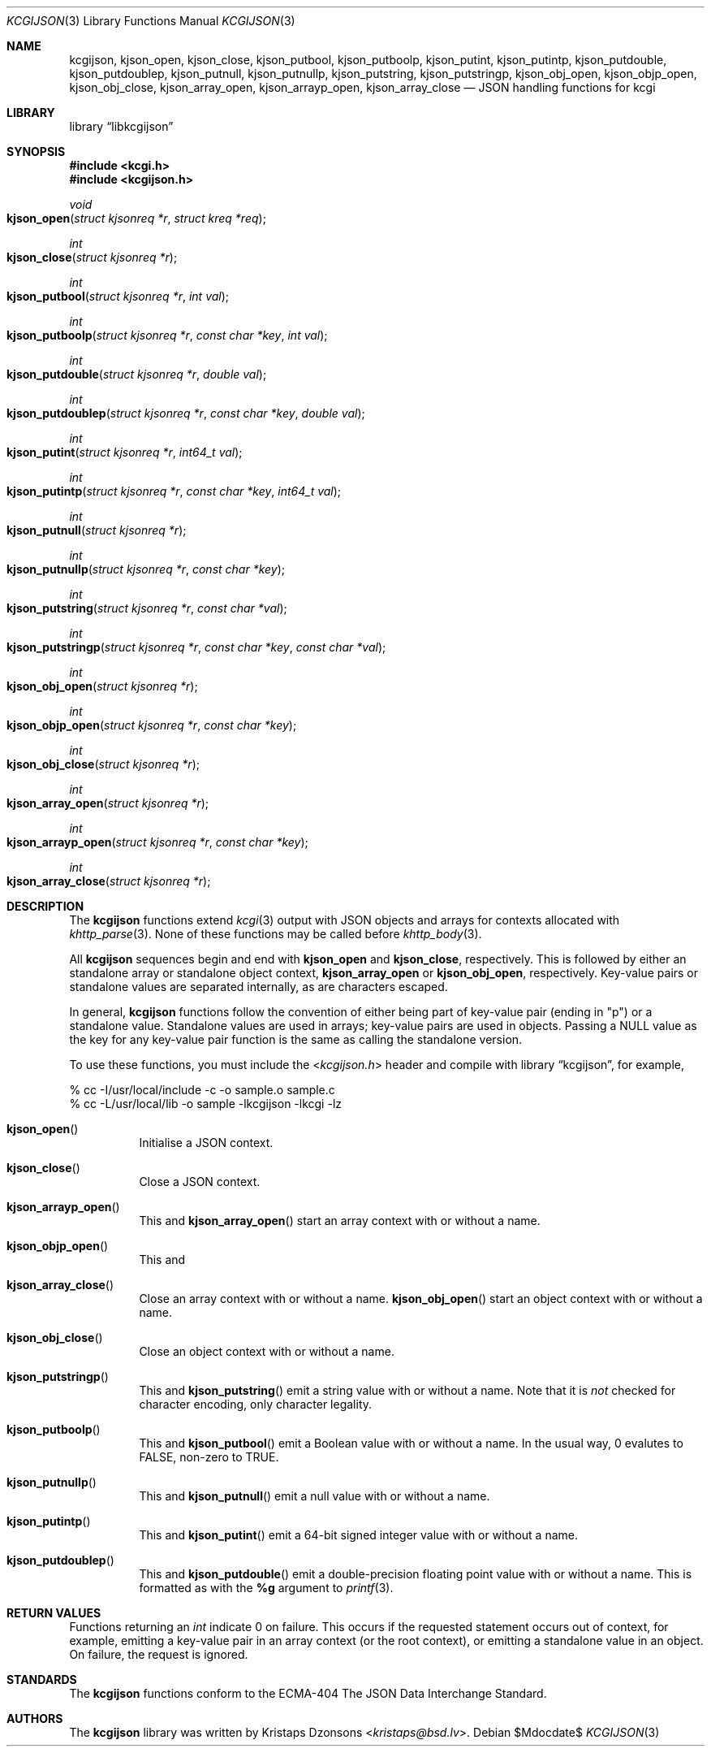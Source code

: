 .\"	$Id$
.\"
.\" Copyright (c) 2014 Kristaps Dzonsons <kristaps@bsd.lv>
.\"
.\" Permission to use, copy, modify, and distribute this software for any
.\" purpose with or without fee is hereby granted, provided that the above
.\" copyright notice and this permission notice appear in all copies.
.\"
.\" THE SOFTWARE IS PROVIDED "AS IS" AND THE AUTHOR DISCLAIMS ALL WARRANTIES
.\" WITH REGARD TO THIS SOFTWARE INCLUDING ALL IMPLIED WARRANTIES OF
.\" MERCHANTABILITY AND FITNESS. IN NO EVENT SHALL THE AUTHOR BE LIABLE FOR
.\" ANY SPECIAL, DIRECT, INDIRECT, OR CONSEQUENTIAL DAMAGES OR ANY DAMAGES
.\" WHATSOEVER RESULTING FROM LOSS OF USE, DATA OR PROFITS, WHETHER IN AN
.\" ACTION OF CONTRACT, NEGLIGENCE OR OTHER TORTIOUS ACTION, ARISING OUT OF
.\" OR IN CONNECTION WITH THE USE OR PERFORMANCE OF THIS SOFTWARE.
.\"
.Dd $Mdocdate$
.Dt KCGIJSON 3
.Os
.Sh NAME
.Nm kcgijson ,
.Nm kjson_open ,
.Nm kjson_close ,
.Nm kjson_putbool ,
.Nm kjson_putboolp ,
.Nm kjson_putint ,
.Nm kjson_putintp ,
.Nm kjson_putdouble ,
.Nm kjson_putdoublep ,
.Nm kjson_putnull ,
.Nm kjson_putnullp ,
.Nm kjson_putstring ,
.Nm kjson_putstringp ,
.Nm kjson_obj_open ,
.Nm kjson_objp_open ,
.Nm kjson_obj_close ,
.Nm kjson_array_open ,
.Nm kjson_arrayp_open ,
.Nm kjson_array_close
.Nd JSON handling functions for kcgi
.Sh LIBRARY
.Lb libkcgijson
.Sh SYNOPSIS
.In kcgi.h
.In kcgijson.h
.Ft void
.Fo kjson_open
.Fa "struct kjsonreq *r"
.Fa "struct kreq *req"
.Fc
.Ft int
.Fo kjson_close
.Fa "struct kjsonreq *r"
.Fc
.Ft int
.Fo kjson_putbool
.Fa "struct kjsonreq *r"
.Fa "int val"
.Fc
.Ft int
.Fo kjson_putboolp
.Fa "struct kjsonreq *r"
.Fa "const char *key"
.Fa "int val"
.Fc
.Ft int
.Fo kjson_putdouble
.Fa "struct kjsonreq *r"
.Fa "double val"
.Fc
.Ft int
.Fo kjson_putdoublep
.Fa "struct kjsonreq *r"
.Fa "const char *key"
.Fa "double val"
.Fc
.Ft int
.Fo kjson_putint
.Fa "struct kjsonreq *r"
.Fa "int64_t val"
.Fc
.Ft int
.Fo kjson_putintp
.Fa "struct kjsonreq *r"
.Fa "const char *key"
.Fa "int64_t val"
.Fc
.Ft int
.Fo kjson_putnull
.Fa "struct kjsonreq *r"
.Fc
.Ft int
.Fo kjson_putnullp
.Fa "struct kjsonreq *r"
.Fa "const char *key"
.Fc
.Ft int
.Fo kjson_putstring
.Fa "struct kjsonreq *r"
.Fa "const char *val"
.Fc
.Ft int
.Fo kjson_putstringp
.Fa "struct kjsonreq *r"
.Fa "const char *key"
.Fa "const char *val"
.Fc
.Ft int
.Fo kjson_obj_open
.Fa "struct kjsonreq *r"
.Fc
.Ft int
.Fo kjson_objp_open
.Fa "struct kjsonreq *r"
.Fa "const char *key"
.Fc
.Ft int
.Fo kjson_obj_close
.Fa "struct kjsonreq *r"
.Fc
.Ft int
.Fo kjson_array_open
.Fa "struct kjsonreq *r"
.Fc
.Ft int
.Fo kjson_arrayp_open
.Fa "struct kjsonreq *r"
.Fa "const char *key"
.Fc
.Ft int
.Fo kjson_array_close
.Fa "struct kjsonreq *r"
.Fc
.Sh DESCRIPTION
The
.Nm kcgijson
functions extend
.Xr kcgi 3
output with JSON objects and arrays for contexts allocated with
.Xr khttp_parse 3 .
None of these functions may be called before
.Xr khttp_body 3 .
.Pp
All
.Nm kcgijson
sequences begin and end with
.Nm kjson_open
and
.Nm kjson_close ,
respectively.
This is followed by either an standalone array or standalone object
context,
.Nm kjson_array_open
or
.Nm kjson_obj_open ,
respectively.
Key-value pairs or standalone values are separated internally, as are
characters escaped.
.Pp
In general,
.Nm kcgijson
functions follow the convention of either being part of key-value
pair (ending in
.Qq p )
or a standalone value.
Standalone values are used in arrays;
key-value pairs are used in objects.
Passing a
.Dv NULL
value as the key for any key-value pair function is the same as calling
the standalone version.
.Pp
To use these functions, you must include the
.In kcgijson.h
header and compile with
.Lb kcgijson ,
for example,
.Bd -literal
% cc -I/usr/local/include -c -o sample.o sample.c
% cc -L/usr/local/lib -o sample -lkcgijson -lkcgi -lz
.Ed
.Bl -tag -width Ds
.It Fn kjson_open
Initialise a JSON context.
.It Fn kjson_close
Close a JSON context.
.It Fn kjson_arrayp_open
This and
.Fn kjson_array_open
start an array context with or without a name.
.It Fn kjson_objp_open
This and
.It Fn kjson_array_close
Close an array context with or without a name.
.Fn kjson_obj_open
start an object context with or without a name.
.It Fn kjson_obj_close
Close an object context with or without a name.
.It Fn kjson_putstringp
This and
.Fn kjson_putstring
emit a string value with or without a name.
Note that it is
.Em not
checked for character encoding, only character legality.
.It Fn kjson_putboolp
This and
.Fn kjson_putbool
emit a Boolean value with or without a name.
In the usual way, 0 evalutes to FALSE, non-zero to TRUE.
.It Fn kjson_putnullp
This and
.Fn kjson_putnull
emit a null value with or without a name.
.It Fn kjson_putintp
This and
.Fn kjson_putint
emit a 64-bit signed integer value with or without a name.
.It Fn kjson_putdoublep
This and
.Fn kjson_putdouble
emit a double-precision floating point value with or without a name.
This is formatted as with the
.Li %g
argument to
.Xr printf 3 .
.El
.Sh RETURN VALUES
Functions returning an
.Vt int
indicate 0 on failure.
This occurs if the requested statement occurs out of context, for
example, emitting a key-value pair in an array context (or the root
context), or emitting a standalone value in an object.
On failure, the request is ignored.
.Sh STANDARDS
The
.Nm kcgijson
functions conform to the ECMA-404 The JSON Data Interchange Standard.
.Sh AUTHORS
The
.Nm
library was written by
.An Kristaps Dzonsons Aq Mt kristaps@bsd.lv .
